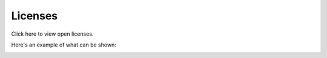 Licenses
========================

Click here to view open licenses.

Here's an example of what can be shown:

.. image:: licenses-78.png


